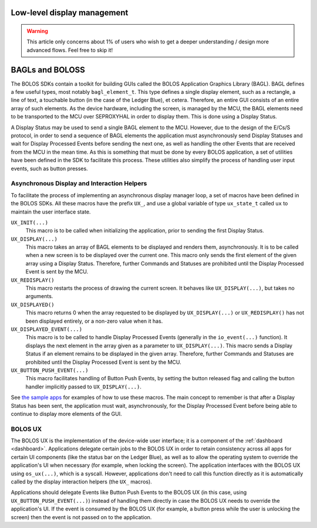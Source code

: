 Low-level display management
============================

.. warning:: 

   This article only concerns about 1% of users who wish to get a deeper understanding / design more advanced flows. Feel free to skip it!

BAGLs and BOLOSS
================

The BOLOS SDKs contain a toolkit for building GUIs called the BOLOS Application
Graphics Library (BAGL). BAGL defines a few useful types, most notably
``bagl_element_t``. This type defines a single display element, such as a
rectangle, a line of text, a touchable button (in the case of the Ledger Blue),
et cetera. Therefore, an entire GUI consists of an entire array of such
elements. As the device hardware, including the screen, is managed by the MCU,
the BAGL elements need to be transported to the MCU over SEPROXYHAL in order to
display them. This is done using a Display Status.

A Display Status may be used to send a single BAGL element to the MCU. However,
due to the design of the E/Cs/S protocol, in order to send a sequence of BAGL
elements the application must asynchronously send Display Statuses and wait for
Display Processed Events before sending the next one, as well as handling the
other Events that are received from the MCU in the mean time. As this is
something that must be done by every BOLOS application, a set of utilities have
been defined in the SDK to facilitate this process. These utilities also
simplify the process of handling user input events, such as button presses.

Asynchronous Display and Interaction Helpers
--------------------------------------------

To facilitate the process of implementing an asynchronous display manager loop,
a set of macros have been defined in the BOLOS SDKs. All these macros have the
prefix ``UX_``, and use a global variable of type ``ux_state_t`` called ``ux``
to maintain the user interface state.


``UX_INIT(...)``
   This macro is to be called when initializing the application, prior to
   sending the first Display Status.

``UX_DISPLAY(...)``
   This macro takes an array of BAGL elements to be displayed and renders them,
   asynchronously. It is to be called when a new screen is to be displayed over
   the current one. This macro only sends the first element of the given array
   using a Display Status. Therefore, further Commands and Statuses are
   prohibited until the Display Processed Event is sent by the MCU.

``UX_REDISPLAY()``
   This macro restarts the process of drawing the current screen. It behaves
   like ``UX_DISPLAY(...)``, but takes no arguments.

``UX_DISPLAYED()``
   This macro returns 0 when the array requested to be displayed by
   ``UX_DISPLAY(...)`` or ``UX_REDISPLAY()`` has not been displayed entirely, or
   a non-zero value when it has.

``UX_DISPLAYED_EVENT(...)``
   This macro is to be called to handle Display Processed Events (generally in
   the ``io_event(...)`` function). It displays the next element in the array
   given as a parameter to ``UX_DISPLAY(...)``. This macro sends a Display
   Status if an element remains to be displayed in the given array. Therefore,
   further Commands and Statuses are prohibited until the Display Processed
   Event is sent by the MCU.

``UX_BUTTON_PUSH_EVENT(...)``
   This macro facilitates handling of Button Push Events, by setting the button
   released flag and calling the button handler implicitly passed to
   ``UX_DISPLAY(...)``.

See `the sample apps <https://github.com/LedgerHQ/blue-sample-apps>`_ for
examples of how to use these macros. The main concept to remember is that after
a Display Status has been sent, the application must wait, asynchronously, for
the Display Processed Event before being able to continue to display more
elements of the GUI.

.. _bolos-ux:

BOLOS UX
--------

The BOLOS UX is the implementation of the device-wide user interface; it is a
component of the :ref:`dashboard <dashboard>`. Applications delegate certain
jobs to the BOLOS UX in order to retain consistency across all apps for certain
UI components (like the status bar on the Ledger Blue), as well as to allow the
operating system to override the application's UI when necessary (for example,
when locking the screen). The application interfaces with the BOLOS UX using
``os_ux(...)``, which is a syscall. However, applications don't need to call
this function directly as it is automatically called by the display interaction
helpers (the ``UX_`` macros).

Applications should delegate Events like Button Push Events to the BOLOS UX (in
this case, using ``UX_BUTTON_PUSH_EVENT(...)``) instead of handling them
directly in case the BOLOS UX needs to override the application's UI. If the
event is consumed by the BOLOS UX (for example, a button press while the user is
unlocking the screen) then the event is not passed on to the application.
